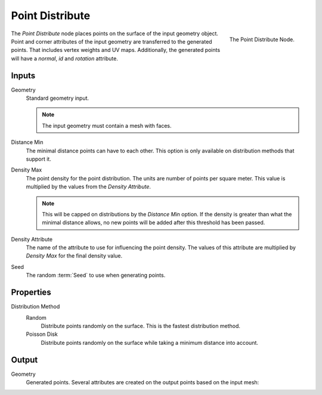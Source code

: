 .. index:: Geometry Nodes; Point Distribute
.. _bpy.types.GeometryNodePointDistribute:

****************
Point Distribute
****************

.. figure:: /images/modeling_geometry-nodes_point_point-distribute_node.png
   :align: right

   The Point Distribute Node.

The *Point Distribute* node places points on the surface of the input geometry object.
Point and corner attributes of the input geometry are transferred to the generated points.
That includes vertex weights and UV maps.
Additionally, the generated points will have a *normal*, *id* and *rotation* attribute.


Inputs
======

Geometry
   Standard geometry input.

   .. note::

      The input geometry must contain a mesh with faces.

Distance Min
   The minimal distance points can have to each other.
   This option is only available on distribution methods that support it.

Density Max
   The point density for the point distribution. The units are number of points per square meter.
   This value is multiplied by the values from the *Density Attribute*.

   .. note::

      This will be capped on distributions by the *Distance Min* option.
      If the density is greater than what the minimal distance allows,
      no new points will be added after this threshold has been passed.

Density Attribute
   The name of the attribute to use for influencing the point density.
   The values of this attribute are multiplied by *Density Max* for the final density value.

Seed
   The random :term:`Seed` to use when generating points.

Properties
==========

Distribution Method
   Random
      Distribute points randomly on the surface. This is the fastest distribution method.

   Poisson Disk
      Distribute points randomly on the surface while taking a minimum distance into account.

Output
======

Geometry
   Generated points. Several attributes are created on the output points based on the input mesh:

   .. object:: id (int)

      An identifier for each point used for stability when the mesh is deformed,
      used in the :doc:`/modeling/geometry_nodes/attribute/attribute_randomize`
      and :doc:`/modeling/geometry_nodes/point/point_instance` nodes.

   .. object:: normal (vector)

      The :term:`Normal` of the triangle on which each point is scattered.

   .. object:: rotation (vector)

      An XYZ :term:`Euler` rotation built from the normal attribute for convenience.
